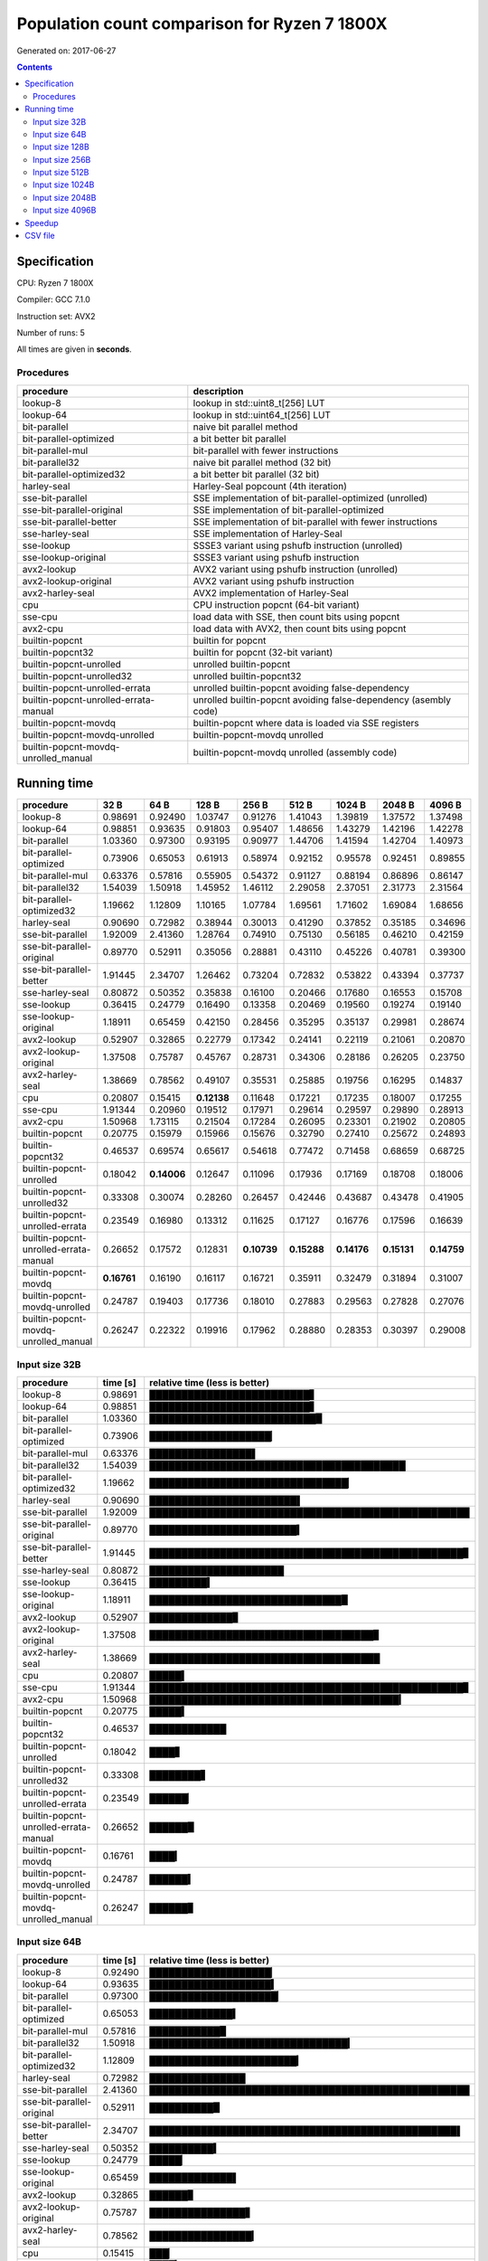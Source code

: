 ================================================================================
    Population count comparison for Ryzen 7 1800X
================================================================================

Generated on: 2017-06-27

.. contents:: Contents


Specification
--------------------------------------------------

CPU: Ryzen 7 1800X

Compiler: GCC 7.1.0

Instruction set: AVX2

Number of runs: 5

All times are given in **seconds**.


Procedures
##############################

+---------------------------------------+------------------------------------------------------------------+
| procedure                             | description                                                      |
+=======================================+==================================================================+
| lookup-8                              | lookup in std::uint8_t[256] LUT                                  |
+---------------------------------------+------------------------------------------------------------------+
| lookup-64                             | lookup in std::uint64_t[256] LUT                                 |
+---------------------------------------+------------------------------------------------------------------+
| bit-parallel                          | naive bit parallel method                                        |
+---------------------------------------+------------------------------------------------------------------+
| bit-parallel-optimized                | a bit better bit parallel                                        |
+---------------------------------------+------------------------------------------------------------------+
| bit-parallel-mul                      | bit-parallel with fewer instructions                             |
+---------------------------------------+------------------------------------------------------------------+
| bit-parallel32                        | naive bit parallel method (32 bit)                               |
+---------------------------------------+------------------------------------------------------------------+
| bit-parallel-optimized32              | a bit better bit parallel (32 bit)                               |
+---------------------------------------+------------------------------------------------------------------+
| harley-seal                           | Harley-Seal popcount (4th iteration)                             |
+---------------------------------------+------------------------------------------------------------------+
| sse-bit-parallel                      | SSE implementation of bit-parallel-optimized (unrolled)          |
+---------------------------------------+------------------------------------------------------------------+
| sse-bit-parallel-original             | SSE implementation of bit-parallel-optimized                     |
+---------------------------------------+------------------------------------------------------------------+
| sse-bit-parallel-better               | SSE implementation of bit-parallel with fewer instructions       |
+---------------------------------------+------------------------------------------------------------------+
| sse-harley-seal                       | SSE implementation of Harley-Seal                                |
+---------------------------------------+------------------------------------------------------------------+
| sse-lookup                            | SSSE3 variant using pshufb instruction (unrolled)                |
+---------------------------------------+------------------------------------------------------------------+
| sse-lookup-original                   | SSSE3 variant using pshufb instruction                           |
+---------------------------------------+------------------------------------------------------------------+
| avx2-lookup                           | AVX2 variant using pshufb instruction (unrolled)                 |
+---------------------------------------+------------------------------------------------------------------+
| avx2-lookup-original                  | AVX2 variant using pshufb instruction                            |
+---------------------------------------+------------------------------------------------------------------+
| avx2-harley-seal                      | AVX2 implementation of Harley-Seal                               |
+---------------------------------------+------------------------------------------------------------------+
| cpu                                   | CPU instruction popcnt (64-bit variant)                          |
+---------------------------------------+------------------------------------------------------------------+
| sse-cpu                               | load data with SSE, then count bits using popcnt                 |
+---------------------------------------+------------------------------------------------------------------+
| avx2-cpu                              | load data with AVX2, then count bits using popcnt                |
+---------------------------------------+------------------------------------------------------------------+
| builtin-popcnt                        | builtin for popcnt                                               |
+---------------------------------------+------------------------------------------------------------------+
| builtin-popcnt32                      | builtin for popcnt (32-bit variant)                              |
+---------------------------------------+------------------------------------------------------------------+
| builtin-popcnt-unrolled               | unrolled builtin-popcnt                                          |
+---------------------------------------+------------------------------------------------------------------+
| builtin-popcnt-unrolled32             | unrolled builtin-popcnt32                                        |
+---------------------------------------+------------------------------------------------------------------+
| builtin-popcnt-unrolled-errata        | unrolled builtin-popcnt avoiding false-dependency                |
+---------------------------------------+------------------------------------------------------------------+
| builtin-popcnt-unrolled-errata-manual | unrolled builtin-popcnt avoiding false-dependency (asembly code) |
+---------------------------------------+------------------------------------------------------------------+
| builtin-popcnt-movdq                  | builtin-popcnt where data is loaded via SSE registers            |
+---------------------------------------+------------------------------------------------------------------+
| builtin-popcnt-movdq-unrolled         | builtin-popcnt-movdq unrolled                                    |
+---------------------------------------+------------------------------------------------------------------+
| builtin-popcnt-movdq-unrolled_manual  | builtin-popcnt-movdq unrolled (assembly code)                    |
+---------------------------------------+------------------------------------------------------------------+


Running time
--------------------------------------------------

+---------------------------------------+-------------+-------------+-------------+-------------+-------------+-------------+-------------+-------------+
| procedure                             | 32 B        | 64 B        | 128 B       | 256 B       | 512 B       | 1024 B      | 2048 B      | 4096 B      |
+=======================================+=============+=============+=============+=============+=============+=============+=============+=============+
| lookup-8                              | 0.98691     | 0.92490     | 1.03747     | 0.91276     | 1.41043     | 1.39819     | 1.37572     | 1.37498     |
+---------------------------------------+-------------+-------------+-------------+-------------+-------------+-------------+-------------+-------------+
| lookup-64                             | 0.98851     | 0.93635     | 0.91803     | 0.95407     | 1.48656     | 1.43279     | 1.42196     | 1.42278     |
+---------------------------------------+-------------+-------------+-------------+-------------+-------------+-------------+-------------+-------------+
| bit-parallel                          | 1.03360     | 0.97300     | 0.93195     | 0.90977     | 1.44706     | 1.41594     | 1.42704     | 1.40973     |
+---------------------------------------+-------------+-------------+-------------+-------------+-------------+-------------+-------------+-------------+
| bit-parallel-optimized                | 0.73906     | 0.65053     | 0.61913     | 0.58974     | 0.92152     | 0.95578     | 0.92451     | 0.89855     |
+---------------------------------------+-------------+-------------+-------------+-------------+-------------+-------------+-------------+-------------+
| bit-parallel-mul                      | 0.63376     | 0.57816     | 0.55905     | 0.54372     | 0.91127     | 0.88194     | 0.86896     | 0.86147     |
+---------------------------------------+-------------+-------------+-------------+-------------+-------------+-------------+-------------+-------------+
| bit-parallel32                        | 1.54039     | 1.50918     | 1.45952     | 1.46112     | 2.29058     | 2.37051     | 2.31773     | 2.31564     |
+---------------------------------------+-------------+-------------+-------------+-------------+-------------+-------------+-------------+-------------+
| bit-parallel-optimized32              | 1.19662     | 1.12809     | 1.10165     | 1.07784     | 1.69561     | 1.71602     | 1.69084     | 1.68656     |
+---------------------------------------+-------------+-------------+-------------+-------------+-------------+-------------+-------------+-------------+
| harley-seal                           | 0.90690     | 0.72982     | 0.38944     | 0.30013     | 0.41290     | 0.37852     | 0.35185     | 0.34696     |
+---------------------------------------+-------------+-------------+-------------+-------------+-------------+-------------+-------------+-------------+
| sse-bit-parallel                      | 1.92009     | 2.41360     | 1.28764     | 0.74910     | 0.75130     | 0.56185     | 0.46210     | 0.42159     |
+---------------------------------------+-------------+-------------+-------------+-------------+-------------+-------------+-------------+-------------+
| sse-bit-parallel-original             | 0.89770     | 0.52911     | 0.35056     | 0.28881     | 0.43110     | 0.45226     | 0.40781     | 0.39300     |
+---------------------------------------+-------------+-------------+-------------+-------------+-------------+-------------+-------------+-------------+
| sse-bit-parallel-better               | 1.91445     | 2.34707     | 1.26462     | 0.73204     | 0.72832     | 0.53822     | 0.43394     | 0.37737     |
+---------------------------------------+-------------+-------------+-------------+-------------+-------------+-------------+-------------+-------------+
| sse-harley-seal                       | 0.80872     | 0.50352     | 0.35838     | 0.16100     | 0.20466     | 0.17680     | 0.16553     | 0.15708     |
+---------------------------------------+-------------+-------------+-------------+-------------+-------------+-------------+-------------+-------------+
| sse-lookup                            | 0.36415     | 0.24779     | 0.16490     | 0.13358     | 0.20469     | 0.19560     | 0.19274     | 0.19140     |
+---------------------------------------+-------------+-------------+-------------+-------------+-------------+-------------+-------------+-------------+
| sse-lookup-original                   | 1.18911     | 0.65459     | 0.42150     | 0.28456     | 0.35295     | 0.35137     | 0.29981     | 0.28674     |
+---------------------------------------+-------------+-------------+-------------+-------------+-------------+-------------+-------------+-------------+
| avx2-lookup                           | 0.52907     | 0.32865     | 0.22779     | 0.17342     | 0.24141     | 0.22119     | 0.21061     | 0.20870     |
+---------------------------------------+-------------+-------------+-------------+-------------+-------------+-------------+-------------+-------------+
| avx2-lookup-original                  | 1.37508     | 0.75787     | 0.45767     | 0.28731     | 0.34306     | 0.28186     | 0.26205     | 0.23750     |
+---------------------------------------+-------------+-------------+-------------+-------------+-------------+-------------+-------------+-------------+
| avx2-harley-seal                      | 1.38669     | 0.78562     | 0.49107     | 0.35531     | 0.25885     | 0.19756     | 0.16295     | 0.14837     |
+---------------------------------------+-------------+-------------+-------------+-------------+-------------+-------------+-------------+-------------+
| cpu                                   | 0.20807     | 0.15415     | **0.12138** | 0.11648     | 0.17221     | 0.17235     | 0.18007     | 0.17255     |
+---------------------------------------+-------------+-------------+-------------+-------------+-------------+-------------+-------------+-------------+
| sse-cpu                               | 1.91344     | 0.20960     | 0.19512     | 0.17971     | 0.29614     | 0.29597     | 0.29890     | 0.28913     |
+---------------------------------------+-------------+-------------+-------------+-------------+-------------+-------------+-------------+-------------+
| avx2-cpu                              | 1.50968     | 1.73115     | 0.21504     | 0.17284     | 0.26095     | 0.23301     | 0.21902     | 0.20805     |
+---------------------------------------+-------------+-------------+-------------+-------------+-------------+-------------+-------------+-------------+
| builtin-popcnt                        | 0.20775     | 0.15979     | 0.15966     | 0.15676     | 0.32790     | 0.27410     | 0.25672     | 0.24893     |
+---------------------------------------+-------------+-------------+-------------+-------------+-------------+-------------+-------------+-------------+
| builtin-popcnt32                      | 0.46537     | 0.69574     | 0.65617     | 0.54618     | 0.77472     | 0.71458     | 0.68659     | 0.68725     |
+---------------------------------------+-------------+-------------+-------------+-------------+-------------+-------------+-------------+-------------+
| builtin-popcnt-unrolled               | 0.18042     | **0.14006** | 0.12647     | 0.11096     | 0.17936     | 0.17169     | 0.18708     | 0.18006     |
+---------------------------------------+-------------+-------------+-------------+-------------+-------------+-------------+-------------+-------------+
| builtin-popcnt-unrolled32             | 0.33308     | 0.30074     | 0.28260     | 0.26457     | 0.42446     | 0.43687     | 0.43478     | 0.41905     |
+---------------------------------------+-------------+-------------+-------------+-------------+-------------+-------------+-------------+-------------+
| builtin-popcnt-unrolled-errata        | 0.23549     | 0.16980     | 0.13312     | 0.11625     | 0.17127     | 0.16776     | 0.17596     | 0.16639     |
+---------------------------------------+-------------+-------------+-------------+-------------+-------------+-------------+-------------+-------------+
| builtin-popcnt-unrolled-errata-manual | 0.26652     | 0.17572     | 0.12831     | **0.10739** | **0.15288** | **0.14176** | **0.15131** | **0.14759** |
+---------------------------------------+-------------+-------------+-------------+-------------+-------------+-------------+-------------+-------------+
| builtin-popcnt-movdq                  | **0.16761** | 0.16190     | 0.16117     | 0.16721     | 0.35911     | 0.32479     | 0.31894     | 0.31007     |
+---------------------------------------+-------------+-------------+-------------+-------------+-------------+-------------+-------------+-------------+
| builtin-popcnt-movdq-unrolled         | 0.24787     | 0.19403     | 0.17736     | 0.18010     | 0.27883     | 0.29563     | 0.27828     | 0.27076     |
+---------------------------------------+-------------+-------------+-------------+-------------+-------------+-------------+-------------+-------------+
| builtin-popcnt-movdq-unrolled_manual  | 0.26247     | 0.22322     | 0.19916     | 0.17962     | 0.28880     | 0.28353     | 0.30397     | 0.29008     |
+---------------------------------------+-------------+-------------+-------------+-------------+-------------+-------------+-------------+-------------+



Input size 32B
###########################################################

+---------------------------------------+----------+----------------------------------------------------+
| procedure                             | time [s] | relative time (less is better)                     |
+=======================================+==========+====================================================+
| lookup-8                              | 0.98691  | █████████████████████████▋                         |
+---------------------------------------+----------+----------------------------------------------------+
| lookup-64                             | 0.98851  | █████████████████████████▋                         |
+---------------------------------------+----------+----------------------------------------------------+
| bit-parallel                          | 1.03360  | ██████████████████████████▉                        |
+---------------------------------------+----------+----------------------------------------------------+
| bit-parallel-optimized                | 0.73906  | ███████████████████▏                               |
+---------------------------------------+----------+----------------------------------------------------+
| bit-parallel-mul                      | 0.63376  | ████████████████▌                                  |
+---------------------------------------+----------+----------------------------------------------------+
| bit-parallel32                        | 1.54039  | ████████████████████████████████████████           |
+---------------------------------------+----------+----------------------------------------------------+
| bit-parallel-optimized32              | 1.19662  | ███████████████████████████████▏                   |
+---------------------------------------+----------+----------------------------------------------------+
| harley-seal                           | 0.90690  | ███████████████████████▌                           |
+---------------------------------------+----------+----------------------------------------------------+
| sse-bit-parallel                      | 1.92009  | ██████████████████████████████████████████████████ |
+---------------------------------------+----------+----------------------------------------------------+
| sse-bit-parallel-original             | 0.89770  | ███████████████████████▍                           |
+---------------------------------------+----------+----------------------------------------------------+
| sse-bit-parallel-better               | 1.91445  | █████████████████████████████████████████████████▊ |
+---------------------------------------+----------+----------------------------------------------------+
| sse-harley-seal                       | 0.80872  | █████████████████████                              |
+---------------------------------------+----------+----------------------------------------------------+
| sse-lookup                            | 0.36415  | █████████▍                                         |
+---------------------------------------+----------+----------------------------------------------------+
| sse-lookup-original                   | 1.18911  | ██████████████████████████████▉                    |
+---------------------------------------+----------+----------------------------------------------------+
| avx2-lookup                           | 0.52907  | █████████████▊                                     |
+---------------------------------------+----------+----------------------------------------------------+
| avx2-lookup-original                  | 1.37508  | ███████████████████████████████████▊               |
+---------------------------------------+----------+----------------------------------------------------+
| avx2-harley-seal                      | 1.38669  | ████████████████████████████████████               |
+---------------------------------------+----------+----------------------------------------------------+
| cpu                                   | 0.20807  | █████▍                                             |
+---------------------------------------+----------+----------------------------------------------------+
| sse-cpu                               | 1.91344  | █████████████████████████████████████████████████▊ |
+---------------------------------------+----------+----------------------------------------------------+
| avx2-cpu                              | 1.50968  | ███████████████████████████████████████▎           |
+---------------------------------------+----------+----------------------------------------------------+
| builtin-popcnt                        | 0.20775  | █████▍                                             |
+---------------------------------------+----------+----------------------------------------------------+
| builtin-popcnt32                      | 0.46537  | ████████████                                       |
+---------------------------------------+----------+----------------------------------------------------+
| builtin-popcnt-unrolled               | 0.18042  | ████▋                                              |
+---------------------------------------+----------+----------------------------------------------------+
| builtin-popcnt-unrolled32             | 0.33308  | ████████▋                                          |
+---------------------------------------+----------+----------------------------------------------------+
| builtin-popcnt-unrolled-errata        | 0.23549  | ██████▏                                            |
+---------------------------------------+----------+----------------------------------------------------+
| builtin-popcnt-unrolled-errata-manual | 0.26652  | ██████▉                                            |
+---------------------------------------+----------+----------------------------------------------------+
| builtin-popcnt-movdq                  | 0.16761  | ████▎                                              |
+---------------------------------------+----------+----------------------------------------------------+
| builtin-popcnt-movdq-unrolled         | 0.24787  | ██████▍                                            |
+---------------------------------------+----------+----------------------------------------------------+
| builtin-popcnt-movdq-unrolled_manual  | 0.26247  | ██████▊                                            |
+---------------------------------------+----------+----------------------------------------------------+



Input size 64B
###########################################################

+---------------------------------------+----------+----------------------------------------------------+
| procedure                             | time [s] | relative time (less is better)                     |
+=======================================+==========+====================================================+
| lookup-8                              | 0.92490  | ███████████████████▏                               |
+---------------------------------------+----------+----------------------------------------------------+
| lookup-64                             | 0.93635  | ███████████████████▍                               |
+---------------------------------------+----------+----------------------------------------------------+
| bit-parallel                          | 0.97300  | ████████████████████▏                              |
+---------------------------------------+----------+----------------------------------------------------+
| bit-parallel-optimized                | 0.65053  | █████████████▍                                     |
+---------------------------------------+----------+----------------------------------------------------+
| bit-parallel-mul                      | 0.57816  | ███████████▉                                       |
+---------------------------------------+----------+----------------------------------------------------+
| bit-parallel32                        | 1.50918  | ███████████████████████████████▎                   |
+---------------------------------------+----------+----------------------------------------------------+
| bit-parallel-optimized32              | 1.12809  | ███████████████████████▎                           |
+---------------------------------------+----------+----------------------------------------------------+
| harley-seal                           | 0.72982  | ███████████████                                    |
+---------------------------------------+----------+----------------------------------------------------+
| sse-bit-parallel                      | 2.41360  | ██████████████████████████████████████████████████ |
+---------------------------------------+----------+----------------------------------------------------+
| sse-bit-parallel-original             | 0.52911  | ██████████▉                                        |
+---------------------------------------+----------+----------------------------------------------------+
| sse-bit-parallel-better               | 2.34707  | ████████████████████████████████████████████████▌  |
+---------------------------------------+----------+----------------------------------------------------+
| sse-harley-seal                       | 0.50352  | ██████████▍                                        |
+---------------------------------------+----------+----------------------------------------------------+
| sse-lookup                            | 0.24779  | █████▏                                             |
+---------------------------------------+----------+----------------------------------------------------+
| sse-lookup-original                   | 0.65459  | █████████████▌                                     |
+---------------------------------------+----------+----------------------------------------------------+
| avx2-lookup                           | 0.32865  | ██████▊                                            |
+---------------------------------------+----------+----------------------------------------------------+
| avx2-lookup-original                  | 0.75787  | ███████████████▋                                   |
+---------------------------------------+----------+----------------------------------------------------+
| avx2-harley-seal                      | 0.78562  | ████████████████▎                                  |
+---------------------------------------+----------+----------------------------------------------------+
| cpu                                   | 0.15415  | ███▏                                               |
+---------------------------------------+----------+----------------------------------------------------+
| sse-cpu                               | 0.20960  | ████▎                                              |
+---------------------------------------+----------+----------------------------------------------------+
| avx2-cpu                              | 1.73115  | ███████████████████████████████████▊               |
+---------------------------------------+----------+----------------------------------------------------+
| builtin-popcnt                        | 0.15979  | ███▎                                               |
+---------------------------------------+----------+----------------------------------------------------+
| builtin-popcnt32                      | 0.69574  | ██████████████▍                                    |
+---------------------------------------+----------+----------------------------------------------------+
| builtin-popcnt-unrolled               | 0.14006  | ██▉                                                |
+---------------------------------------+----------+----------------------------------------------------+
| builtin-popcnt-unrolled32             | 0.30074  | ██████▏                                            |
+---------------------------------------+----------+----------------------------------------------------+
| builtin-popcnt-unrolled-errata        | 0.16980  | ███▌                                               |
+---------------------------------------+----------+----------------------------------------------------+
| builtin-popcnt-unrolled-errata-manual | 0.17572  | ███▋                                               |
+---------------------------------------+----------+----------------------------------------------------+
| builtin-popcnt-movdq                  | 0.16190  | ███▎                                               |
+---------------------------------------+----------+----------------------------------------------------+
| builtin-popcnt-movdq-unrolled         | 0.19403  | ████                                               |
+---------------------------------------+----------+----------------------------------------------------+
| builtin-popcnt-movdq-unrolled_manual  | 0.22322  | ████▌                                              |
+---------------------------------------+----------+----------------------------------------------------+



Input size 128B
###########################################################

+---------------------------------------+----------+----------------------------------------------------+
| procedure                             | time [s] | relative time (less is better)                     |
+=======================================+==========+====================================================+
| lookup-8                              | 1.03747  | ███████████████████████████████████▌               |
+---------------------------------------+----------+----------------------------------------------------+
| lookup-64                             | 0.91803  | ███████████████████████████████▍                   |
+---------------------------------------+----------+----------------------------------------------------+
| bit-parallel                          | 0.93195  | ███████████████████████████████▉                   |
+---------------------------------------+----------+----------------------------------------------------+
| bit-parallel-optimized                | 0.61913  | █████████████████████▏                             |
+---------------------------------------+----------+----------------------------------------------------+
| bit-parallel-mul                      | 0.55905  | ███████████████████▏                               |
+---------------------------------------+----------+----------------------------------------------------+
| bit-parallel32                        | 1.45952  | ██████████████████████████████████████████████████ |
+---------------------------------------+----------+----------------------------------------------------+
| bit-parallel-optimized32              | 1.10165  | █████████████████████████████████████▋             |
+---------------------------------------+----------+----------------------------------------------------+
| harley-seal                           | 0.38944  | █████████████▎                                     |
+---------------------------------------+----------+----------------------------------------------------+
| sse-bit-parallel                      | 1.28764  | ████████████████████████████████████████████       |
+---------------------------------------+----------+----------------------------------------------------+
| sse-bit-parallel-original             | 0.35056  | ████████████                                       |
+---------------------------------------+----------+----------------------------------------------------+
| sse-bit-parallel-better               | 1.26462  | ███████████████████████████████████████████▎       |
+---------------------------------------+----------+----------------------------------------------------+
| sse-harley-seal                       | 0.35838  | ████████████▎                                      |
+---------------------------------------+----------+----------------------------------------------------+
| sse-lookup                            | 0.16490  | █████▋                                             |
+---------------------------------------+----------+----------------------------------------------------+
| sse-lookup-original                   | 0.42150  | ██████████████▍                                    |
+---------------------------------------+----------+----------------------------------------------------+
| avx2-lookup                           | 0.22779  | ███████▊                                           |
+---------------------------------------+----------+----------------------------------------------------+
| avx2-lookup-original                  | 0.45767  | ███████████████▋                                   |
+---------------------------------------+----------+----------------------------------------------------+
| avx2-harley-seal                      | 0.49107  | ████████████████▊                                  |
+---------------------------------------+----------+----------------------------------------------------+
| cpu                                   | 0.12138  | ████▏                                              |
+---------------------------------------+----------+----------------------------------------------------+
| sse-cpu                               | 0.19512  | ██████▋                                            |
+---------------------------------------+----------+----------------------------------------------------+
| avx2-cpu                              | 0.21504  | ███████▎                                           |
+---------------------------------------+----------+----------------------------------------------------+
| builtin-popcnt                        | 0.15966  | █████▍                                             |
+---------------------------------------+----------+----------------------------------------------------+
| builtin-popcnt32                      | 0.65617  | ██████████████████████▍                            |
+---------------------------------------+----------+----------------------------------------------------+
| builtin-popcnt-unrolled               | 0.12647  | ████▎                                              |
+---------------------------------------+----------+----------------------------------------------------+
| builtin-popcnt-unrolled32             | 0.28260  | █████████▋                                         |
+---------------------------------------+----------+----------------------------------------------------+
| builtin-popcnt-unrolled-errata        | 0.13312  | ████▌                                              |
+---------------------------------------+----------+----------------------------------------------------+
| builtin-popcnt-unrolled-errata-manual | 0.12831  | ████▍                                              |
+---------------------------------------+----------+----------------------------------------------------+
| builtin-popcnt-movdq                  | 0.16117  | █████▌                                             |
+---------------------------------------+----------+----------------------------------------------------+
| builtin-popcnt-movdq-unrolled         | 0.17736  | ██████                                             |
+---------------------------------------+----------+----------------------------------------------------+
| builtin-popcnt-movdq-unrolled_manual  | 0.19916  | ██████▊                                            |
+---------------------------------------+----------+----------------------------------------------------+



Input size 256B
###########################################################

+---------------------------------------+----------+----------------------------------------------------+
| procedure                             | time [s] | relative time (less is better)                     |
+=======================================+==========+====================================================+
| lookup-8                              | 0.91276  | ███████████████████████████████▏                   |
+---------------------------------------+----------+----------------------------------------------------+
| lookup-64                             | 0.95407  | ████████████████████████████████▋                  |
+---------------------------------------+----------+----------------------------------------------------+
| bit-parallel                          | 0.90977  | ███████████████████████████████▏                   |
+---------------------------------------+----------+----------------------------------------------------+
| bit-parallel-optimized                | 0.58974  | ████████████████████▏                              |
+---------------------------------------+----------+----------------------------------------------------+
| bit-parallel-mul                      | 0.54372  | ██████████████████▌                                |
+---------------------------------------+----------+----------------------------------------------------+
| bit-parallel32                        | 1.46112  | ██████████████████████████████████████████████████ |
+---------------------------------------+----------+----------------------------------------------------+
| bit-parallel-optimized32              | 1.07784  | ████████████████████████████████████▉              |
+---------------------------------------+----------+----------------------------------------------------+
| harley-seal                           | 0.30013  | ██████████▎                                        |
+---------------------------------------+----------+----------------------------------------------------+
| sse-bit-parallel                      | 0.74910  | █████████████████████████▋                         |
+---------------------------------------+----------+----------------------------------------------------+
| sse-bit-parallel-original             | 0.28881  | █████████▉                                         |
+---------------------------------------+----------+----------------------------------------------------+
| sse-bit-parallel-better               | 0.73204  | █████████████████████████                          |
+---------------------------------------+----------+----------------------------------------------------+
| sse-harley-seal                       | 0.16100  | █████▌                                             |
+---------------------------------------+----------+----------------------------------------------------+
| sse-lookup                            | 0.13358  | ████▌                                              |
+---------------------------------------+----------+----------------------------------------------------+
| sse-lookup-original                   | 0.28456  | █████████▋                                         |
+---------------------------------------+----------+----------------------------------------------------+
| avx2-lookup                           | 0.17342  | █████▉                                             |
+---------------------------------------+----------+----------------------------------------------------+
| avx2-lookup-original                  | 0.28731  | █████████▊                                         |
+---------------------------------------+----------+----------------------------------------------------+
| avx2-harley-seal                      | 0.35531  | ████████████▏                                      |
+---------------------------------------+----------+----------------------------------------------------+
| cpu                                   | 0.11648  | ███▉                                               |
+---------------------------------------+----------+----------------------------------------------------+
| sse-cpu                               | 0.17971  | ██████▏                                            |
+---------------------------------------+----------+----------------------------------------------------+
| avx2-cpu                              | 0.17284  | █████▉                                             |
+---------------------------------------+----------+----------------------------------------------------+
| builtin-popcnt                        | 0.15676  | █████▎                                             |
+---------------------------------------+----------+----------------------------------------------------+
| builtin-popcnt32                      | 0.54618  | ██████████████████▋                                |
+---------------------------------------+----------+----------------------------------------------------+
| builtin-popcnt-unrolled               | 0.11096  | ███▊                                               |
+---------------------------------------+----------+----------------------------------------------------+
| builtin-popcnt-unrolled32             | 0.26457  | █████████                                          |
+---------------------------------------+----------+----------------------------------------------------+
| builtin-popcnt-unrolled-errata        | 0.11625  | ███▉                                               |
+---------------------------------------+----------+----------------------------------------------------+
| builtin-popcnt-unrolled-errata-manual | 0.10739  | ███▋                                               |
+---------------------------------------+----------+----------------------------------------------------+
| builtin-popcnt-movdq                  | 0.16721  | █████▋                                             |
+---------------------------------------+----------+----------------------------------------------------+
| builtin-popcnt-movdq-unrolled         | 0.18010  | ██████▏                                            |
+---------------------------------------+----------+----------------------------------------------------+
| builtin-popcnt-movdq-unrolled_manual  | 0.17962  | ██████▏                                            |
+---------------------------------------+----------+----------------------------------------------------+



Input size 512B
###########################################################

+---------------------------------------+----------+----------------------------------------------------+
| procedure                             | time [s] | relative time (less is better)                     |
+=======================================+==========+====================================================+
| lookup-8                              | 1.41043  | ██████████████████████████████▊                    |
+---------------------------------------+----------+----------------------------------------------------+
| lookup-64                             | 1.48656  | ████████████████████████████████▍                  |
+---------------------------------------+----------+----------------------------------------------------+
| bit-parallel                          | 1.44706  | ███████████████████████████████▌                   |
+---------------------------------------+----------+----------------------------------------------------+
| bit-parallel-optimized                | 0.92152  | ████████████████████                               |
+---------------------------------------+----------+----------------------------------------------------+
| bit-parallel-mul                      | 0.91127  | ███████████████████▉                               |
+---------------------------------------+----------+----------------------------------------------------+
| bit-parallel32                        | 2.29058  | ██████████████████████████████████████████████████ |
+---------------------------------------+----------+----------------------------------------------------+
| bit-parallel-optimized32              | 1.69561  | █████████████████████████████████████              |
+---------------------------------------+----------+----------------------------------------------------+
| harley-seal                           | 0.41290  | █████████                                          |
+---------------------------------------+----------+----------------------------------------------------+
| sse-bit-parallel                      | 0.75130  | ████████████████▍                                  |
+---------------------------------------+----------+----------------------------------------------------+
| sse-bit-parallel-original             | 0.43110  | █████████▍                                         |
+---------------------------------------+----------+----------------------------------------------------+
| sse-bit-parallel-better               | 0.72832  | ███████████████▉                                   |
+---------------------------------------+----------+----------------------------------------------------+
| sse-harley-seal                       | 0.20466  | ████▍                                              |
+---------------------------------------+----------+----------------------------------------------------+
| sse-lookup                            | 0.20469  | ████▍                                              |
+---------------------------------------+----------+----------------------------------------------------+
| sse-lookup-original                   | 0.35295  | ███████▋                                           |
+---------------------------------------+----------+----------------------------------------------------+
| avx2-lookup                           | 0.24141  | █████▎                                             |
+---------------------------------------+----------+----------------------------------------------------+
| avx2-lookup-original                  | 0.34306  | ███████▍                                           |
+---------------------------------------+----------+----------------------------------------------------+
| avx2-harley-seal                      | 0.25885  | █████▋                                             |
+---------------------------------------+----------+----------------------------------------------------+
| cpu                                   | 0.17221  | ███▊                                               |
+---------------------------------------+----------+----------------------------------------------------+
| sse-cpu                               | 0.29614  | ██████▍                                            |
+---------------------------------------+----------+----------------------------------------------------+
| avx2-cpu                              | 0.26095  | █████▋                                             |
+---------------------------------------+----------+----------------------------------------------------+
| builtin-popcnt                        | 0.32790  | ███████▏                                           |
+---------------------------------------+----------+----------------------------------------------------+
| builtin-popcnt32                      | 0.77472  | ████████████████▉                                  |
+---------------------------------------+----------+----------------------------------------------------+
| builtin-popcnt-unrolled               | 0.17936  | ███▉                                               |
+---------------------------------------+----------+----------------------------------------------------+
| builtin-popcnt-unrolled32             | 0.42446  | █████████▎                                         |
+---------------------------------------+----------+----------------------------------------------------+
| builtin-popcnt-unrolled-errata        | 0.17127  | ███▋                                               |
+---------------------------------------+----------+----------------------------------------------------+
| builtin-popcnt-unrolled-errata-manual | 0.15288  | ███▎                                               |
+---------------------------------------+----------+----------------------------------------------------+
| builtin-popcnt-movdq                  | 0.35911  | ███████▊                                           |
+---------------------------------------+----------+----------------------------------------------------+
| builtin-popcnt-movdq-unrolled         | 0.27883  | ██████                                             |
+---------------------------------------+----------+----------------------------------------------------+
| builtin-popcnt-movdq-unrolled_manual  | 0.28880  | ██████▎                                            |
+---------------------------------------+----------+----------------------------------------------------+



Input size 1024B
###########################################################

+---------------------------------------+----------+----------------------------------------------------+
| procedure                             | time [s] | relative time (less is better)                     |
+=======================================+==========+====================================================+
| lookup-8                              | 1.39819  | █████████████████████████████▍                     |
+---------------------------------------+----------+----------------------------------------------------+
| lookup-64                             | 1.43279  | ██████████████████████████████▏                    |
+---------------------------------------+----------+----------------------------------------------------+
| bit-parallel                          | 1.41594  | █████████████████████████████▊                     |
+---------------------------------------+----------+----------------------------------------------------+
| bit-parallel-optimized                | 0.95578  | ████████████████████▏                              |
+---------------------------------------+----------+----------------------------------------------------+
| bit-parallel-mul                      | 0.88194  | ██████████████████▌                                |
+---------------------------------------+----------+----------------------------------------------------+
| bit-parallel32                        | 2.37051  | ██████████████████████████████████████████████████ |
+---------------------------------------+----------+----------------------------------------------------+
| bit-parallel-optimized32              | 1.71602  | ████████████████████████████████████▏              |
+---------------------------------------+----------+----------------------------------------------------+
| harley-seal                           | 0.37852  | ███████▉                                           |
+---------------------------------------+----------+----------------------------------------------------+
| sse-bit-parallel                      | 0.56185  | ███████████▊                                       |
+---------------------------------------+----------+----------------------------------------------------+
| sse-bit-parallel-original             | 0.45226  | █████████▌                                         |
+---------------------------------------+----------+----------------------------------------------------+
| sse-bit-parallel-better               | 0.53822  | ███████████▎                                       |
+---------------------------------------+----------+----------------------------------------------------+
| sse-harley-seal                       | 0.17680  | ███▋                                               |
+---------------------------------------+----------+----------------------------------------------------+
| sse-lookup                            | 0.19560  | ████▏                                              |
+---------------------------------------+----------+----------------------------------------------------+
| sse-lookup-original                   | 0.35137  | ███████▍                                           |
+---------------------------------------+----------+----------------------------------------------------+
| avx2-lookup                           | 0.22119  | ████▋                                              |
+---------------------------------------+----------+----------------------------------------------------+
| avx2-lookup-original                  | 0.28186  | █████▉                                             |
+---------------------------------------+----------+----------------------------------------------------+
| avx2-harley-seal                      | 0.19756  | ████▏                                              |
+---------------------------------------+----------+----------------------------------------------------+
| cpu                                   | 0.17235  | ███▋                                               |
+---------------------------------------+----------+----------------------------------------------------+
| sse-cpu                               | 0.29597  | ██████▏                                            |
+---------------------------------------+----------+----------------------------------------------------+
| avx2-cpu                              | 0.23301  | ████▉                                              |
+---------------------------------------+----------+----------------------------------------------------+
| builtin-popcnt                        | 0.27410  | █████▊                                             |
+---------------------------------------+----------+----------------------------------------------------+
| builtin-popcnt32                      | 0.71458  | ███████████████                                    |
+---------------------------------------+----------+----------------------------------------------------+
| builtin-popcnt-unrolled               | 0.17169  | ███▌                                               |
+---------------------------------------+----------+----------------------------------------------------+
| builtin-popcnt-unrolled32             | 0.43687  | █████████▏                                         |
+---------------------------------------+----------+----------------------------------------------------+
| builtin-popcnt-unrolled-errata        | 0.16776  | ███▌                                               |
+---------------------------------------+----------+----------------------------------------------------+
| builtin-popcnt-unrolled-errata-manual | 0.14176  | ██▉                                                |
+---------------------------------------+----------+----------------------------------------------------+
| builtin-popcnt-movdq                  | 0.32479  | ██████▊                                            |
+---------------------------------------+----------+----------------------------------------------------+
| builtin-popcnt-movdq-unrolled         | 0.29563  | ██████▏                                            |
+---------------------------------------+----------+----------------------------------------------------+
| builtin-popcnt-movdq-unrolled_manual  | 0.28353  | █████▉                                             |
+---------------------------------------+----------+----------------------------------------------------+



Input size 2048B
###########################################################

+---------------------------------------+----------+----------------------------------------------------+
| procedure                             | time [s] | relative time (less is better)                     |
+=======================================+==========+====================================================+
| lookup-8                              | 1.37572  | █████████████████████████████▋                     |
+---------------------------------------+----------+----------------------------------------------------+
| lookup-64                             | 1.42196  | ██████████████████████████████▋                    |
+---------------------------------------+----------+----------------------------------------------------+
| bit-parallel                          | 1.42704  | ██████████████████████████████▊                    |
+---------------------------------------+----------+----------------------------------------------------+
| bit-parallel-optimized                | 0.92451  | ███████████████████▉                               |
+---------------------------------------+----------+----------------------------------------------------+
| bit-parallel-mul                      | 0.86896  | ██████████████████▋                                |
+---------------------------------------+----------+----------------------------------------------------+
| bit-parallel32                        | 2.31773  | ██████████████████████████████████████████████████ |
+---------------------------------------+----------+----------------------------------------------------+
| bit-parallel-optimized32              | 1.69084  | ████████████████████████████████████▍              |
+---------------------------------------+----------+----------------------------------------------------+
| harley-seal                           | 0.35185  | ███████▌                                           |
+---------------------------------------+----------+----------------------------------------------------+
| sse-bit-parallel                      | 0.46210  | █████████▉                                         |
+---------------------------------------+----------+----------------------------------------------------+
| sse-bit-parallel-original             | 0.40781  | ████████▊                                          |
+---------------------------------------+----------+----------------------------------------------------+
| sse-bit-parallel-better               | 0.43394  | █████████▎                                         |
+---------------------------------------+----------+----------------------------------------------------+
| sse-harley-seal                       | 0.16553  | ███▌                                               |
+---------------------------------------+----------+----------------------------------------------------+
| sse-lookup                            | 0.19274  | ████▏                                              |
+---------------------------------------+----------+----------------------------------------------------+
| sse-lookup-original                   | 0.29981  | ██████▍                                            |
+---------------------------------------+----------+----------------------------------------------------+
| avx2-lookup                           | 0.21061  | ████▌                                              |
+---------------------------------------+----------+----------------------------------------------------+
| avx2-lookup-original                  | 0.26205  | █████▋                                             |
+---------------------------------------+----------+----------------------------------------------------+
| avx2-harley-seal                      | 0.16295  | ███▌                                               |
+---------------------------------------+----------+----------------------------------------------------+
| cpu                                   | 0.18007  | ███▉                                               |
+---------------------------------------+----------+----------------------------------------------------+
| sse-cpu                               | 0.29890  | ██████▍                                            |
+---------------------------------------+----------+----------------------------------------------------+
| avx2-cpu                              | 0.21902  | ████▋                                              |
+---------------------------------------+----------+----------------------------------------------------+
| builtin-popcnt                        | 0.25672  | █████▌                                             |
+---------------------------------------+----------+----------------------------------------------------+
| builtin-popcnt32                      | 0.68659  | ██████████████▊                                    |
+---------------------------------------+----------+----------------------------------------------------+
| builtin-popcnt-unrolled               | 0.18708  | ████                                               |
+---------------------------------------+----------+----------------------------------------------------+
| builtin-popcnt-unrolled32             | 0.43478  | █████████▍                                         |
+---------------------------------------+----------+----------------------------------------------------+
| builtin-popcnt-unrolled-errata        | 0.17596  | ███▊                                               |
+---------------------------------------+----------+----------------------------------------------------+
| builtin-popcnt-unrolled-errata-manual | 0.15131  | ███▎                                               |
+---------------------------------------+----------+----------------------------------------------------+
| builtin-popcnt-movdq                  | 0.31894  | ██████▉                                            |
+---------------------------------------+----------+----------------------------------------------------+
| builtin-popcnt-movdq-unrolled         | 0.27828  | ██████                                             |
+---------------------------------------+----------+----------------------------------------------------+
| builtin-popcnt-movdq-unrolled_manual  | 0.30397  | ██████▌                                            |
+---------------------------------------+----------+----------------------------------------------------+



Input size 4096B
###########################################################

+---------------------------------------+----------+----------------------------------------------------+
| procedure                             | time [s] | relative time (less is better)                     |
+=======================================+==========+====================================================+
| lookup-8                              | 1.37498  | █████████████████████████████▋                     |
+---------------------------------------+----------+----------------------------------------------------+
| lookup-64                             | 1.42278  | ██████████████████████████████▋                    |
+---------------------------------------+----------+----------------------------------------------------+
| bit-parallel                          | 1.40973  | ██████████████████████████████▍                    |
+---------------------------------------+----------+----------------------------------------------------+
| bit-parallel-optimized                | 0.89855  | ███████████████████▍                               |
+---------------------------------------+----------+----------------------------------------------------+
| bit-parallel-mul                      | 0.86147  | ██████████████████▌                                |
+---------------------------------------+----------+----------------------------------------------------+
| bit-parallel32                        | 2.31564  | ██████████████████████████████████████████████████ |
+---------------------------------------+----------+----------------------------------------------------+
| bit-parallel-optimized32              | 1.68656  | ████████████████████████████████████▍              |
+---------------------------------------+----------+----------------------------------------------------+
| harley-seal                           | 0.34696  | ███████▍                                           |
+---------------------------------------+----------+----------------------------------------------------+
| sse-bit-parallel                      | 0.42159  | █████████                                          |
+---------------------------------------+----------+----------------------------------------------------+
| sse-bit-parallel-original             | 0.39300  | ████████▍                                          |
+---------------------------------------+----------+----------------------------------------------------+
| sse-bit-parallel-better               | 0.37737  | ████████▏                                          |
+---------------------------------------+----------+----------------------------------------------------+
| sse-harley-seal                       | 0.15708  | ███▍                                               |
+---------------------------------------+----------+----------------------------------------------------+
| sse-lookup                            | 0.19140  | ████▏                                              |
+---------------------------------------+----------+----------------------------------------------------+
| sse-lookup-original                   | 0.28674  | ██████▏                                            |
+---------------------------------------+----------+----------------------------------------------------+
| avx2-lookup                           | 0.20870  | ████▌                                              |
+---------------------------------------+----------+----------------------------------------------------+
| avx2-lookup-original                  | 0.23750  | █████▏                                             |
+---------------------------------------+----------+----------------------------------------------------+
| avx2-harley-seal                      | 0.14837  | ███▏                                               |
+---------------------------------------+----------+----------------------------------------------------+
| cpu                                   | 0.17255  | ███▋                                               |
+---------------------------------------+----------+----------------------------------------------------+
| sse-cpu                               | 0.28913  | ██████▏                                            |
+---------------------------------------+----------+----------------------------------------------------+
| avx2-cpu                              | 0.20805  | ████▍                                              |
+---------------------------------------+----------+----------------------------------------------------+
| builtin-popcnt                        | 0.24893  | █████▎                                             |
+---------------------------------------+----------+----------------------------------------------------+
| builtin-popcnt32                      | 0.68725  | ██████████████▊                                    |
+---------------------------------------+----------+----------------------------------------------------+
| builtin-popcnt-unrolled               | 0.18006  | ███▉                                               |
+---------------------------------------+----------+----------------------------------------------------+
| builtin-popcnt-unrolled32             | 0.41905  | █████████                                          |
+---------------------------------------+----------+----------------------------------------------------+
| builtin-popcnt-unrolled-errata        | 0.16639  | ███▌                                               |
+---------------------------------------+----------+----------------------------------------------------+
| builtin-popcnt-unrolled-errata-manual | 0.14759  | ███▏                                               |
+---------------------------------------+----------+----------------------------------------------------+
| builtin-popcnt-movdq                  | 0.31007  | ██████▋                                            |
+---------------------------------------+----------+----------------------------------------------------+
| builtin-popcnt-movdq-unrolled         | 0.27076  | █████▊                                             |
+---------------------------------------+----------+----------------------------------------------------+
| builtin-popcnt-movdq-unrolled_manual  | 0.29008  | ██████▎                                            |
+---------------------------------------+----------+----------------------------------------------------+




Speedup
--------------------------------------------------

+---------------------------------------+------+------+-------+-------+-------+--------+--------+--------+
| procedure                             | 32 B | 64 B | 128 B | 256 B | 512 B | 1024 B | 2048 B | 4096 B |
+=======================================+======+======+=======+=======+=======+========+========+========+
| lookup-8                              | 1.00 | 1.00 | 1.00  | 1.00  | 1.00  | 1.00   | 1.00   | 1.00   |
+---------------------------------------+------+------+-------+-------+-------+--------+--------+--------+
| lookup-64                             | 1.00 | 0.99 | 1.13  | 0.96  | 0.95  | 0.98   | 0.97   | 0.97   |
+---------------------------------------+------+------+-------+-------+-------+--------+--------+--------+
| bit-parallel                          | 0.95 | 0.95 | 1.11  | 1.00  | 0.97  | 0.99   | 0.96   | 0.98   |
+---------------------------------------+------+------+-------+-------+-------+--------+--------+--------+
| bit-parallel-optimized                | 1.34 | 1.42 | 1.68  | 1.55  | 1.53  | 1.46   | 1.49   | 1.53   |
+---------------------------------------+------+------+-------+-------+-------+--------+--------+--------+
| bit-parallel-mul                      | 1.56 | 1.60 | 1.86  | 1.68  | 1.55  | 1.59   | 1.58   | 1.60   |
+---------------------------------------+------+------+-------+-------+-------+--------+--------+--------+
| bit-parallel32                        | 0.64 | 0.61 | 0.71  | 0.62  | 0.62  | 0.59   | 0.59   | 0.59   |
+---------------------------------------+------+------+-------+-------+-------+--------+--------+--------+
| bit-parallel-optimized32              | 0.82 | 0.82 | 0.94  | 0.85  | 0.83  | 0.81   | 0.81   | 0.82   |
+---------------------------------------+------+------+-------+-------+-------+--------+--------+--------+
| harley-seal                           | 1.09 | 1.27 | 2.66  | 3.04  | 3.42  | 3.69   | 3.91   | 3.96   |
+---------------------------------------+------+------+-------+-------+-------+--------+--------+--------+
| sse-bit-parallel                      | 0.51 | 0.38 | 0.81  | 1.22  | 1.88  | 2.49   | 2.98   | 3.26   |
+---------------------------------------+------+------+-------+-------+-------+--------+--------+--------+
| sse-bit-parallel-original             | 1.10 | 1.75 | 2.96  | 3.16  | 3.27  | 3.09   | 3.37   | 3.50   |
+---------------------------------------+------+------+-------+-------+-------+--------+--------+--------+
| sse-bit-parallel-better               | 0.52 | 0.39 | 0.82  | 1.25  | 1.94  | 2.60   | 3.17   | 3.64   |
+---------------------------------------+------+------+-------+-------+-------+--------+--------+--------+
| sse-harley-seal                       | 1.22 | 1.84 | 2.89  | 5.67  | 6.89  | 7.91   | 8.31   | 8.75   |
+---------------------------------------+------+------+-------+-------+-------+--------+--------+--------+
| sse-lookup                            | 2.71 | 3.73 | 6.29  | 6.83  | 6.89  | 7.15   | 7.14   | 7.18   |
+---------------------------------------+------+------+-------+-------+-------+--------+--------+--------+
| sse-lookup-original                   | 0.83 | 1.41 | 2.46  | 3.21  | 4.00  | 3.98   | 4.59   | 4.80   |
+---------------------------------------+------+------+-------+-------+-------+--------+--------+--------+
| avx2-lookup                           | 1.87 | 2.81 | 4.55  | 5.26  | 5.84  | 6.32   | 6.53   | 6.59   |
+---------------------------------------+------+------+-------+-------+-------+--------+--------+--------+
| avx2-lookup-original                  | 0.72 | 1.22 | 2.27  | 3.18  | 4.11  | 4.96   | 5.25   | 5.79   |
+---------------------------------------+------+------+-------+-------+-------+--------+--------+--------+
| avx2-harley-seal                      | 0.71 | 1.18 | 2.11  | 2.57  | 5.45  | 7.08   | 8.44   | 9.27   |
+---------------------------------------+------+------+-------+-------+-------+--------+--------+--------+
| cpu                                   | 4.74 | 6.00 | 8.55  | 7.84  | 8.19  | 8.11   | 7.64   | 7.97   |
+---------------------------------------+------+------+-------+-------+-------+--------+--------+--------+
| sse-cpu                               | 0.52 | 4.41 | 5.32  | 5.08  | 4.76  | 4.72   | 4.60   | 4.76   |
+---------------------------------------+------+------+-------+-------+-------+--------+--------+--------+
| avx2-cpu                              | 0.65 | 0.53 | 4.82  | 5.28  | 5.40  | 6.00   | 6.28   | 6.61   |
+---------------------------------------+------+------+-------+-------+-------+--------+--------+--------+
| builtin-popcnt                        | 4.75 | 5.79 | 6.50  | 5.82  | 4.30  | 5.10   | 5.36   | 5.52   |
+---------------------------------------+------+------+-------+-------+-------+--------+--------+--------+
| builtin-popcnt32                      | 2.12 | 1.33 | 1.58  | 1.67  | 1.82  | 1.96   | 2.00   | 2.00   |
+---------------------------------------+------+------+-------+-------+-------+--------+--------+--------+
| builtin-popcnt-unrolled               | 5.47 | 6.60 | 8.20  | 8.23  | 7.86  | 8.14   | 7.35   | 7.64   |
+---------------------------------------+------+------+-------+-------+-------+--------+--------+--------+
| builtin-popcnt-unrolled32             | 2.96 | 3.08 | 3.67  | 3.45  | 3.32  | 3.20   | 3.16   | 3.28   |
+---------------------------------------+------+------+-------+-------+-------+--------+--------+--------+
| builtin-popcnt-unrolled-errata        | 4.19 | 5.45 | 7.79  | 7.85  | 8.24  | 8.33   | 7.82   | 8.26   |
+---------------------------------------+------+------+-------+-------+-------+--------+--------+--------+
| builtin-popcnt-unrolled-errata-manual | 3.70 | 5.26 | 8.09  | 8.50  | 9.23  | 9.86   | 9.09   | 9.32   |
+---------------------------------------+------+------+-------+-------+-------+--------+--------+--------+
| builtin-popcnt-movdq                  | 5.89 | 5.71 | 6.44  | 5.46  | 3.93  | 4.30   | 4.31   | 4.43   |
+---------------------------------------+------+------+-------+-------+-------+--------+--------+--------+
| builtin-popcnt-movdq-unrolled         | 3.98 | 4.77 | 5.85  | 5.07  | 5.06  | 4.73   | 4.94   | 5.08   |
+---------------------------------------+------+------+-------+-------+-------+--------+--------+--------+
| builtin-popcnt-movdq-unrolled_manual  | 3.76 | 4.14 | 5.21  | 5.08  | 4.88  | 4.93   | 4.53   | 4.74   |
+---------------------------------------+------+------+-------+-------+-------+--------+--------+--------+


CSV file
--------------------------------------------------

Download `ryzen-7-1800X-gcc7.1.0-avx2.csv <ryzen-7-1800X-gcc7.1.0-avx2.csv>`_
